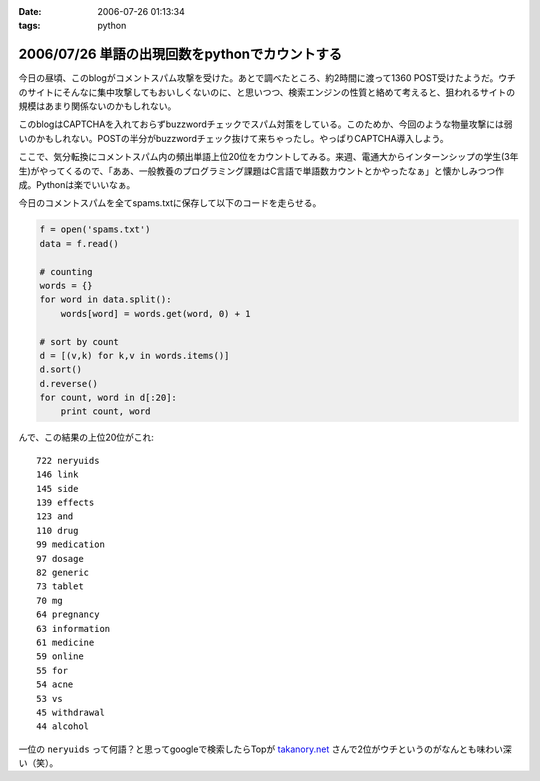 :date: 2006-07-26 01:13:34
:tags: python

===============================================
2006/07/26 単語の出現回数をpythonでカウントする
===============================================

今日の昼頃、このblogがコメントスパム攻撃を受けた。あとで調べたところ、約2時間に渡って1360 POST受けたようだ。ウチのサイトにそんなに集中攻撃してもおいしくないのに、と思いつつ、検索エンジンの性質と絡めて考えると、狙われるサイトの規模はあまり関係ないのかもしれない。

このblogはCAPTCHAを入れておらずbuzzwordチェックでスパム対策をしている。このためか、今回のような物量攻撃には弱いのかもしれない。POSTの半分がbuzzwordチェック抜けて来ちゃったし。やっぱりCAPTCHA導入しよう。

ここで、気分転換にコメントスパム内の頻出単語上位20位をカウントしてみる。来週、電通大からインターンシップの学生(3年生)がやってくるので、「ああ、一般教養のプログラミング課題はC言語で単語数カウントとかやったなぁ」と懐かしみつつ作成。Pythonは楽でいいなぁ。

今日のコメントスパムを全てspams.txtに保存して以下のコードを走らせる。

.. code-block:: python

    f = open('spams.txt')
    data = f.read()
    
    # counting
    words = {}
    for word in data.split():
        words[word] = words.get(word, 0) + 1
    
    # sort by count
    d = [(v,k) for k,v in words.items()]
    d.sort()
    d.reverse()
    for count, word in d[:20]:
        print count, word
    

んで、この結果の上位20位がこれ::

    722 neryuids
    146 link
    145 side
    139 effects
    123 and
    110 drug
    99 medication
    97 dosage
    82 generic
    73 tablet
    70 mg
    64 pregnancy
    63 information
    61 medicine
    59 online
    55 for
    54 acne
    53 vs
    45 withdrawal
    44 alcohol

一位の ``neryuids`` って何語？と思ってgoogleで検索したらTopが `takanory.net`_ さんで2位がウチというのがなんとも味わい深い（笑）。

.. _`takanory.net`: http://takanory.net/

.. :extend type: text/html
.. :extend:



.. :comments:
.. :comment id: 2006-07-26.4320337564
.. :title: Re:単語の出現回数をpythonでカウントする
.. :author: koma2
.. :date: 2006-07-26 11:53:53
.. :email: 
.. :url: 
.. :body:
.. 自分の日記でやったら、こんなんなりますた。
.. 
..   http://bloghome.lovepeers.org/daymemo2/20060726.html#p01
.. 
.. 結果を貼っつけようとしたら「NG word 消せやゴルァ」って言われてしまったので（苦笑）、
.. リンクだけで。
.. 
.. 
.. :comments:
.. :comment id: 2006-07-27.9622983619
.. :title: Re:単語の出現回数をpythonでカウントする
.. :author: takanori
.. :date: 2006-07-27 12:29:24
.. :email: 
.. :url: http://takanory.net
.. :body:
.. 「ｎｅｒｙｕｉｄｓ」で今検索したら、ランキングに変動がありました。
.. 2位がロバートさんのところで3位が skype の岩田さんのところになっています!!
.. 
